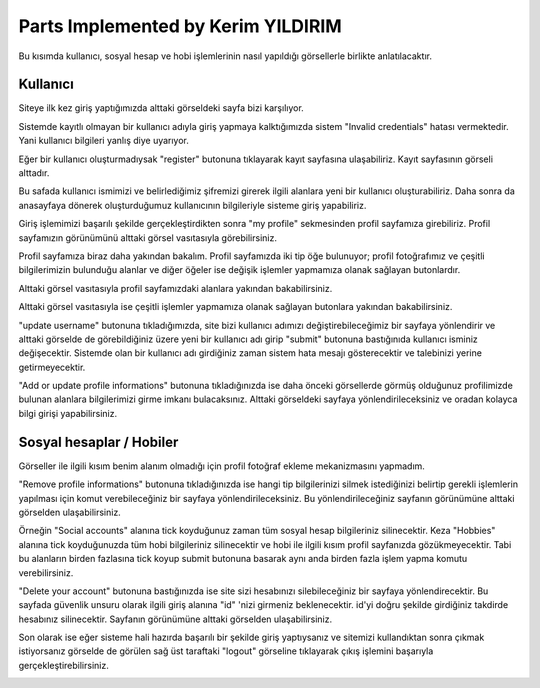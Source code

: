 Parts Implemented by Kerim YILDIRIM
================================

Bu kısımda kullanıcı, sosyal hesap ve hobi işlemlerinin nasıl yapıldığı görsellerle birlikte anlatılacaktır.

Kullanıcı
------

Siteye ilk kez giriş yaptığımızda alttaki görseldeki sayfa bizi karşılıyor.

|I1|

.. |I1| image:: images/member1/login.png


Sistemde kayıtlı olmayan bir kullanıcı adıyla giriş yapmaya kalktığımızda sistem "Invalid credentials" hatası vermektedir. Yani kullanıcı bilgileri yanlış diye uyarıyor. 

|I2|

.. |I2| image:: images/member1/invalid_credentials.png

Eğer bir kullanıcı oluşturmadıysak "register" butonuna tıklayarak kayıt sayfasına ulaşabiliriz. Kayıt sayfasının görseli alttadır. 

|I3|

.. |I3| image:: images/member1/register_screen.png
   
Bu safada kullanıcı ismimizi ve belirlediğimiz şifremizi girerek ilgili alanlara yeni bir kullanıcı oluşturabiliriz. Daha sonra da anasayfaya dönerek oluşturduğumuz kullanıcının bilgileriyle sisteme giriş yapabiliriz.

Giriş işlemimizi başarılı şekilde gerçekleştirdikten sonra "my profile" sekmesinden profil sayfamıza girebiliriz. Profil sayfamızın görünümünü alttaki görsel vasıtasıyla görebilirsiniz.

|I4|

.. |I4| image:: images/member1/profile_page.png

Profil sayfamıza biraz daha yakından bakalım. Profil sayfamızda iki tip öğe bulunuyor; profil fotoğrafımız ve çeşitli bilgilerimizin bulunduğu alanlar ve diğer öğeler ise değişik işlemler yapmamıza olanak sağlayan butonlardır. 

Alttaki görsel vasıtasıyla profil sayfamızdaki alanlara yakından bakabilirsiniz.

|I5|

.. |I5| image:: images/member1/profile_page_1.png

Alttaki görsel vasıtasıyla ise çeşitli işlemler yapmamıza olanak sağlayan butonlara yakından bakabilirsiniz.

|I6|

.. |I6| image:: images/member1/profile_page_2.png

"update username" butonuna tıkladığımızda, site bizi kullanıcı adımızı değiştirebileceğimiz bir sayfaya yönlendirir ve alttaki görselde de görebildiğiniz üzere yeni bir kullanıcı adı girip "submit" butonuna bastığınıda kullanıcı isminiz değişecektir. 
Sistemde olan bir kullanıcı adı girdiğiniz zaman sistem hata mesajı gösterecektir ve talebinizi yerine getirmeyecektir.

|I7|

.. |I7| image:: images/member1/update_username.png

"Add or update profile informations" butonuna tıkladığınızda ise daha önceki görsellerde görmüş olduğunuz profilimizde bulunan alanlara bilgilerimizi girme imkanı bulacaksınız. Alttaki görseldeki sayfaya yönlendirileceksiniz ve oradan kolayca bilgi girişi yapabilirsiniz.

Sosyal hesaplar / Hobiler
------

|I8|

.. |I8| image:: images/member1/update_social_hobby.png

Görseller ile ilgili kısım benim alanım olmadığı için profil fotoğraf ekleme mekanizmasını yapmadım.

"Remove profile informations" butonuna tıkladığınızda ise hangi tip bilgilerinizi silmek istediğinizi belirtip gerekli işlemlerin yapılması için komut verebileceğiniz bir sayfaya yönlendirileceksiniz. Bu yönlendirileceğiniz sayfanın görünümüne alttaki görselden ulaşabilirsiniz.

|I9|

.. |I9| image:: images/member1/remove_user_info.png

Örneğin "Social accounts" alanına tick koyduğunuz zaman tüm sosyal hesap bilgileriniz silinecektir. Keza "Hobbies" alanına tick koyduğunuzda tüm hobi bilgileriniz silinecektir ve hobi ile ilgili kısım profil sayfanızda gözükmeyecektir. Tabi bu alanların birden fazlasına tick koyup submit butonuna basarak aynı anda birden fazla işlem yapma komutu verebilirsiniz.

"Delete your account" butonuna bastığınızda ise site sizi hesabınızı silebileceğiniz bir sayfaya yönlendirecektir. Bu sayfada güvenlik unsuru olarak ilgili giriş alanına "id" 'nizi girmeniz beklenecektir. id'yi doğru şekilde girdiğiniz takdirde hesabınız silinecektir. Sayfanın görünümüne alttaki görselden ulaşabilirsiniz.


|I10|

.. |I10| image:: images/member1/delete_account.png

Son olarak ise eğer sisteme hali hazırda başarılı bir şekilde giriş yaptıysanız ve sitemizi kullandıktan sonra çıkmak istiyorsanız görselde de görülen sağ üst taraftaki "logout" görseline tıklayarak çıkış işlemini başarıyla gerçekleştirebilirsiniz. 


|I11|

.. |I11| image:: images/member1/logout.png

